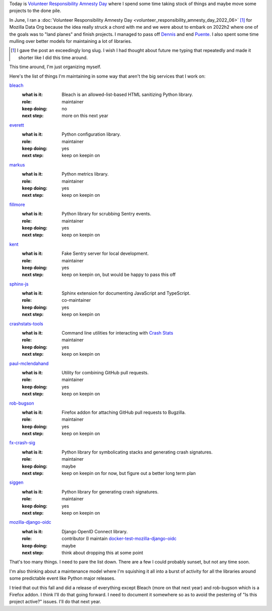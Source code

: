 .. title: Volunteer Responsibility Amnesty Day: December 2022
.. slug: vrad_2022_12
.. date: 2022-12-21 07:59:45 UTC-05:00
.. tags: mozilla, work, dev, python
.. type: text

Today is `Volunteer Responsibility Amnesty Day
<https://www.volunteeramnestyday.net/>`__ where I spend some time taking stock
of things and maybe move some projects to the done pile.

In June, I ran a
:doc:`Volunteer Responsibility Amnesty Day <volunteer_responsibility_amnesty_day_2022_06>` [1]_
for Mozilla Data Org because the idea really struck a chord with me and we were
about to embark on 2022h2 where one of the goals was to "land planes" and finish
projects. I managed to pass off `Dennis <https://github.com/mozilla/dennis>`__
and end `Puente <https://github.com/willkg/puente>`__. I also spent some time
mulling over better models for maintaining a lot of libraries.

.. [1] I gave the post an exceedingly long slug. I wish I had thought about
       future me typing that repeatedly and made it shorter like I did this time
       around.

This time around, I'm just organizing myself.

Here's the list of things I'm maintaining in some way that aren't the big
services that I work on:

`bleach <https://github.com/mozilla/bleach>`__
   :what is it: Bleach is an allowed-list-based HTML sanitizing Python library.
   :role: maintainer
   :keep doing: no
   :next step: more on this next year
   
`everett <https://github.com/willkg/everett>`__
   :what is it: Python configuration library.
   :role: maintainer
   :keep doing: yes
   :next step: keep on keepin on

`markus <https://github.com/willkg/markus>`__
   :what is it: Python metrics library.
   :role: maintainer
   :keep doing: yes
   :next step: keep on keepin on

`fillmore <https://github.com/willkg/fillmore>`__
   :what is it: Python library for scrubbing Sentry events.
   :role: maintainer
   :keep doing: yes
   :next step: keep on keepin on

`kent <https://github.com/willkg/kent>`__
   :what is it: Fake Sentry server for local development.
   :role: maintainer
   :keep doing: yes
   :next step: keep on keepin on, but would be happy to pass this off

`sphinx-js <https://github.com/mozilla/sphinx-js>`__
   :what is it: Sphinx extension for documenting JavaScript and TypeScript.
   :role: co-maintainer
   :keep doing: yes
   :next step: keep on keepin on

`crashstats-tools <https://github.com/willkg/crashstats-tools>`__
   :what is it: Command line utilities for interacting with `Crash Stats <https://crash-stats.mozilla.org>`__
   :role: maintainer
   :keep doing: yes
   :next step: keep on keepin on

`paul-mclendahand <https://github.com/willkg/paul-mclendahand>`__
   :what is it: Utility for combining GitHub pull requests.
   :role: maintainer
   :keep doing: yes
   :next step: keep on keepin on

`rob-bugson <https://addons.mozilla.org/en-US/firefox/addon/rob-bugson/>`__
   :what is it: Firefox addon for attaching GitHub pull requests to Bugzilla.
   :role: maintainer
   :keep doing: yes
   :next step: keep on keepin on

`fx-crash-sig <https://github.com/mozilla/fx-crash-sig>`__
   :what is it: Python library for symbolicating stacks and generating crash signatures.
   :role: maintainer
   :keep doing: maybe
   :next step: keep on keepin on for now, but figure out a better long term plan

`siggen <https://github.com/willkg/socorro-siggen>`__
   :what is it: Python library for generating crash signatures.
   :role: maintainer
   :keep doing: yes
   :next step: keep on keepin on

`mozilla-django-oidc <https://github.com/mozilla/mozilla-django-oidc>`__
   :what is it: Django OpenID Connect library.
   :role: contributor (I maintain `docker-test-mozilla-django-oidc <https://github.com/mozilla/docker-test-mozilla-django-oidc>`__
   :keep doing: maybe
   :next step: think about dropping this at some point


That's too many things. I need to pare the list down. There are a few I could
probably sunset, but not any time soon.

I'm also thinking about a maintenance model where I'm squishing it all into a
burst of activity for all the libraries around some predictable event like
Python major releases.

I tried that out this fall and did a release of everything except Bleach (more
on that next year) and rob-bugson which is a Firefox addon. I think I'll do
that going forward. I need to document it somewhere so as to avoid the
pestering of "Is this project active?" issues. I'll do that next year.
